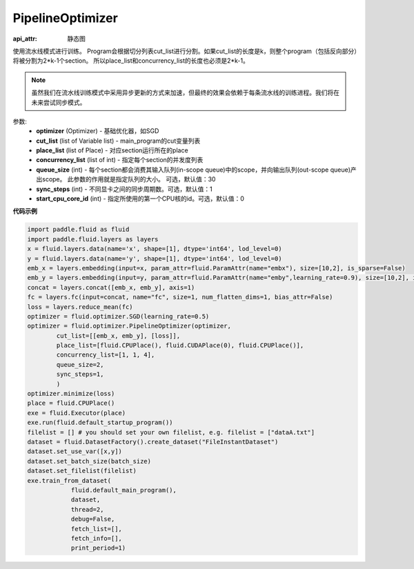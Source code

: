 .. _cn_api_fluid_optimizer_PipelineOptimizer:

PipelineOptimizer
-------------------------------


.. py:class:: paddle.fluid.optimizer.PipelineOptimizer(optimizer, cut_list=None, place_list=None, concurrency_list=None, queue_size=30, sync_steps=1, start_cpu_core_id=0)

:api_attr: 静态图



使用流水线模式进行训练。
Program会根据切分列表cut_list进行分割。如果cut_list的长度是k，则整个program（包括反向部分）将被分割为2*k-1个section。 所以place_list和concurrency_list的长度也必须是2*k-1。 

.. note::

    虽然我们在流水线训练模式中采用异步更新的方式来加速，但最终的效果会依赖于每条流水线的训练进程。我们将在未来尝试同步模式。

参数:
    - **optimizer** (Optimizer) - 基础优化器，如SGD
    - **cut_list** (list of Variable list) - main_program的cut变量列表
    - **place_list** (list of Place) - 对应section运行所在的place
    - **concurrency_list** (list of int) - 指定每个section的并发度列表
    - **queue_size** (int) -  每个section都会消费其输入队列(in-scope queue)中的scope，并向输出队列(out-scope queue)产出scope。 此参数的作用就是指定队列的大小。 可选，默认值：30
    - **sync_steps** (int) - 不同显卡之间的同步周期数。可选，默认值：1
    - **start_cpu_core_id** (int) - 指定所使用的第一个CPU核的id。可选，默认值：0

**代码示例**

.. code-block:: python

        import paddle.fluid as fluid
        import paddle.fluid.layers as layers
        x = fluid.layers.data(name='x', shape=[1], dtype='int64', lod_level=0)
        y = fluid.layers.data(name='y', shape=[1], dtype='int64', lod_level=0)
        emb_x = layers.embedding(input=x, param_attr=fluid.ParamAttr(name="embx"), size=[10,2], is_sparse=False)
        emb_y = layers.embedding(input=y, param_attr=fluid.ParamAttr(name="emby",learning_rate=0.9), size=[10,2], is_sparse=False)
        concat = layers.concat([emb_x, emb_y], axis=1)
        fc = layers.fc(input=concat, name="fc", size=1, num_flatten_dims=1, bias_attr=False)
        loss = layers.reduce_mean(fc)
        optimizer = fluid.optimizer.SGD(learning_rate=0.5)
        optimizer = fluid.optimizer.PipelineOptimizer(optimizer,
                cut_list=[[emb_x, emb_y], [loss]],
                place_list=[fluid.CPUPlace(), fluid.CUDAPlace(0), fluid.CPUPlace()],
                concurrency_list=[1, 1, 4],
                queue_size=2,
                sync_steps=1,
                )
        optimizer.minimize(loss)
        place = fluid.CPUPlace()
        exe = fluid.Executor(place)
        exe.run(fluid.default_startup_program())
        filelist = [] # you should set your own filelist, e.g. filelist = ["dataA.txt"]
        dataset = fluid.DatasetFactory().create_dataset("FileInstantDataset")
        dataset.set_use_var([x,y])
        dataset.set_batch_size(batch_size)
        dataset.set_filelist(filelist)
        exe.train_from_dataset(
                    fluid.default_main_program(),
                    dataset,
                    thread=2,
                    debug=False,
                    fetch_list=[],
                    fetch_info=[],
                    print_period=1)




